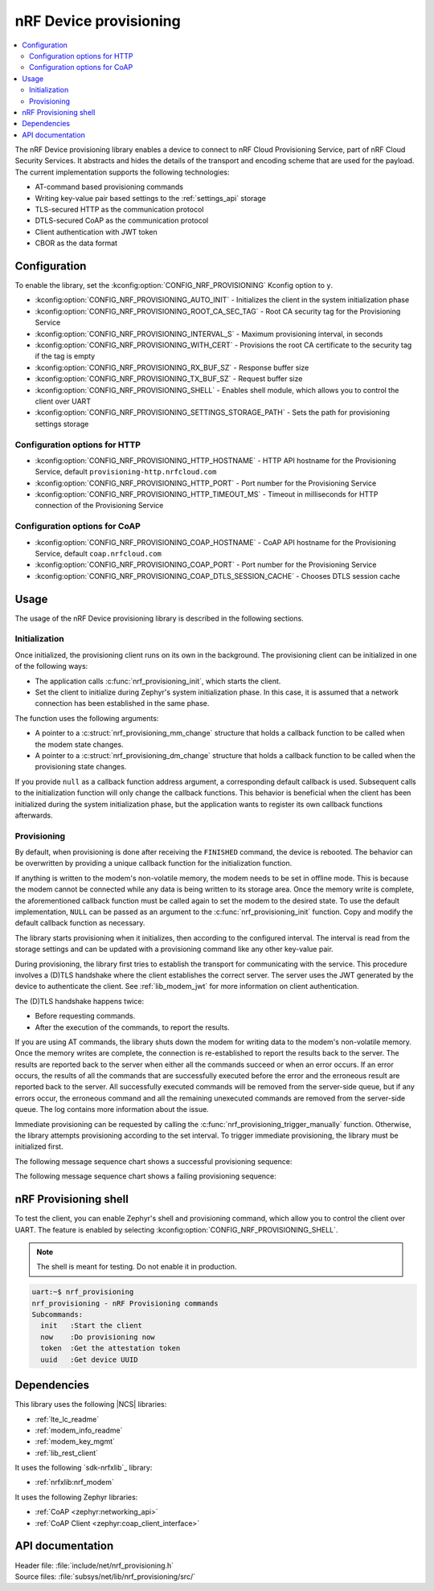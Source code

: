 .. _lib_nrf_provisioning:

nRF Device provisioning
#######################

.. contents::
   :local:
   :depth: 2

The nRF Device provisioning library enables a device to connect to nRF Cloud Provisioning Service, part of nRF Cloud Security Services.
It abstracts and hides the details of the transport and encoding scheme that are used for the payload.
The current implementation supports the following technologies:

* AT-command based provisioning commands
* Writing key-value pair based settings to the :ref:`settings_api` storage
* TLS-secured HTTP as the communication protocol
* DTLS-secured CoAP as the communication protocol
* Client authentication with JWT token
* CBOR as the data format

Configuration
*************

To enable the library, set the :kconfig:option:`CONFIG_NRF_PROVISIONING` Kconfig option to ``y``.

* :kconfig:option:`CONFIG_NRF_PROVISIONING_AUTO_INIT` - Initializes the client in the system initialization phase
* :kconfig:option:`CONFIG_NRF_PROVISIONING_ROOT_CA_SEC_TAG` - Root CA security tag for the Provisioning Service
* :kconfig:option:`CONFIG_NRF_PROVISIONING_INTERVAL_S` - Maximum provisioning interval, in seconds
* :kconfig:option:`CONFIG_NRF_PROVISIONING_WITH_CERT` - Provisions the root CA certificate to the security tag if the tag is empty
* :kconfig:option:`CONFIG_NRF_PROVISIONING_RX_BUF_SZ` - Response buffer size
* :kconfig:option:`CONFIG_NRF_PROVISIONING_TX_BUF_SZ` - Request buffer size
* :kconfig:option:`CONFIG_NRF_PROVISIONING_SHELL` - Enables shell module, which allows you to control the client over UART
* :kconfig:option:`CONFIG_NRF_PROVISIONING_SETTINGS_STORAGE_PATH` - Sets the path for provisioning settings storage

Configuration options for HTTP
==============================

* :kconfig:option:`CONFIG_NRF_PROVISIONING_HTTP_HOSTNAME` - HTTP API hostname for the Provisioning Service, default ``provisioning-http.nrfcloud.com``
* :kconfig:option:`CONFIG_NRF_PROVISIONING_HTTP_PORT` - Port number for the Provisioning Service
* :kconfig:option:`CONFIG_NRF_PROVISIONING_HTTP_TIMEOUT_MS` - Timeout in milliseconds for HTTP connection of the Provisioning Service

Configuration options for CoAP
==============================

* :kconfig:option:`CONFIG_NRF_PROVISIONING_COAP_HOSTNAME` - CoAP API hostname for the Provisioning Service, default ``coap.nrfcloud.com``
* :kconfig:option:`CONFIG_NRF_PROVISIONING_COAP_PORT` - Port number for the Provisioning Service
* :kconfig:option:`CONFIG_NRF_PROVISIONING_COAP_DTLS_SESSION_CACHE` - Chooses DTLS session cache

.. _lib_nrf_provisioning_start:

Usage
*****

The usage of the nRF Device provisioning library is described in the following sections.

Initialization
==============

Once initialized, the provisioning client runs on its own in the background.
The provisioning client can be initialized in one of the following ways:

* The application calls :c:func:`nrf_provisioning_init`, which starts the client.
* Set the client to initialize during Zephyr's system initialization phase.
  In this case, it is assumed that a network connection has been established in the same phase.

The function uses the following arguments:

*  A pointer to a :c:struct:`nrf_provisioning_mm_change` structure that holds a callback function to be called when the modem state changes.
*  A pointer to a :c:struct:`nrf_provisioning_dm_change` structure that holds a callback function to be called when the provisioning state changes.

If you provide ``null`` as a callback function address argument, a corresponding default callback is used.
Subsequent calls to the initialization function will only change the callback functions.
This behavior is beneficial when the client has been initialized during the system initialization phase, but the application wants to register its own callback functions afterwards.

Provisioning
============

By default, when provisioning is done after receiving the ``FINISHED`` command, the device is rebooted.
The behavior can be overwritten by providing a unique callback function for the initialization function.

If anything is written to the modem's non-volatile memory, the modem needs to be set in offline mode.
This is because the modem cannot be connected while any data is being written to its storage area.
Once the memory write is complete, the aforementioned callback function must be called again to set the modem to the desired state.
To use the default implementation, ``NULL`` can be passed as an argument to the :c:func:`nrf_provisioning_init` function.
Copy and modify the default callback function as necessary.

The library starts provisioning when it initializes, then according to the configured interval.
The interval is read from the storage settings and can be updated with a provisioning command like any other key-value pair.

During provisioning, the library first tries to establish the transport for communicating with the service.
This procedure involves a (D)TLS handshake where the client establishes the correct server.
The server uses the JWT generated by the device to authenticate the client.
See :ref:`lib_modem_jwt` for more information on client authentication.

The (D)TLS handshake happens twice:

* Before requesting commands.
* After the execution of the commands, to report the results.

If you are using AT commands, the library shuts down the modem for writing data to the modem's non-volatile memory.
Once the memory writes are complete, the connection is re-established to report the results back to the server.
The results are reported back to the server when either all the commands succeed or when an error occurs.
If an error occurs, the results of all the commands that are successfully executed before the error and the erroneous result are reported back to the server.
All successfully executed commands will be removed from the server-side queue, but if any errors occur, the erroneous command and all the remaining unexecuted commands are removed from the server-side queue.
The log contains more information about the issue.

Immediate provisioning can be requested by calling the :c:func:`nrf_provisioning_trigger_manually` function.
Otherwise, the library attempts provisioning according to the set interval.
To trigger immediate provisioning, the library must be initialized first.

The following message sequence chart shows a successful provisioning sequence:

.. msc::
   hscale = "1.5";
   Owner,Server,Device;
   Owner>>Server     [label="Provision: cmd1, cmd2, finished"];
   Server<<Device    [label="Get commands"];
   Server>>Device    [label="Return commands"];
   Device box Device [label="Decode commands"];
   Device box Device [label="Set modem offline"];
   Device box Device [label="Write to non-volatile memory"];
   Device box Device [label="Restore modem state"];
   Server<<Device    [label="cmd1,cmd2, finished succeeded"];

The following message sequence chart shows a failing provisioning sequence:

.. msc::
   hscale = "1.5";
   Owner,Server,Device;
   Owner>>Server     [label="Provision: cmd1, cmd2, cmd3, finished"];
   Server<<Device    [label="Get commands"];
   Server>>Device    [label="Return commands"];
   Device box Device [label="Decode commands"];
   Device box Device [label="Set modem offline"];
   Device box Device [label="cmd1: Write to non-volatile memory"];
   Device box Device [label="cmd2: Fails"];
   Device box Device [label="Restore modem state"];
   Server<<Device    [label="cmd1 success, cmd2 failed"];
   Server>>Server    [label="Empty the command queue"];
   Server>>Owner     [label="cmd2 failed"];

.. _nrf_provisioning_shell:

nRF Provisioning shell
**********************

To test the client, you can enable Zephyr's shell and provisioning command, which allow you to control the client over UART.
The feature is enabled by selecting :kconfig:option:`CONFIG_NRF_PROVISIONING_SHELL`.

.. note::
   The shell is meant for testing.
   Do not enable it in production.

.. code-block:: console

   uart:~$ nrf_provisioning
   nrf_provisioning - nRF Provisioning commands
   Subcommands:
     init   :Start the client
     now    :Do provisioning now
     token  :Get the attestation token
     uuid   :Get device UUID

Dependencies
************

This library uses the following |NCS| libraries:

* :ref:`lte_lc_readme`
* :ref:`modem_info_readme`
* :ref:`modem_key_mgmt`
* :ref:`lib_rest_client`

It uses the following `sdk-nrfxlib`_ library:

* :ref:`nrfxlib:nrf_modem`

It uses the following Zephyr libraries:

* :ref:`CoAP <zephyr:networking_api>`
* :ref:`CoAP Client <zephyr:coap_client_interface>`

.. _nrf_provisioning_api:

API documentation
*****************

| Header file: :file:`include/net/nrf_provisioning.h`
| Source files: :file:`subsys/net/lib/nrf_provisioning/src/`

.. doxygengroup:: nrf_provisioning
   :project: nrf
   :members:
